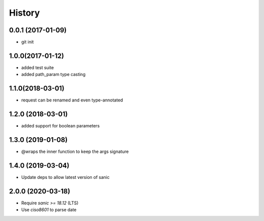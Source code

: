 History
=======

0.0.1 (2017-01-09)
------------------

* git init

1.0.0(2017-01-12)
------------------

* added test suite
* added path_param type casting

1.1.0(2018-03-01)
------------------

* request can be renamed and even type-annotated

1.2.0 (2018-03-01)
------------------

* added support for boolean parameters

1.3.0 (2019-01-08)
------------------

* @wraps the inner function to keep the args signature

1.4.0 (2019-03-04)
------------------

* Update deps to allow latest version of sanic

2.0.0 (2020-03-18)
------------------

* Require `sanic >= 18.12` (LTS)
* Use `ciso8601` to parse date